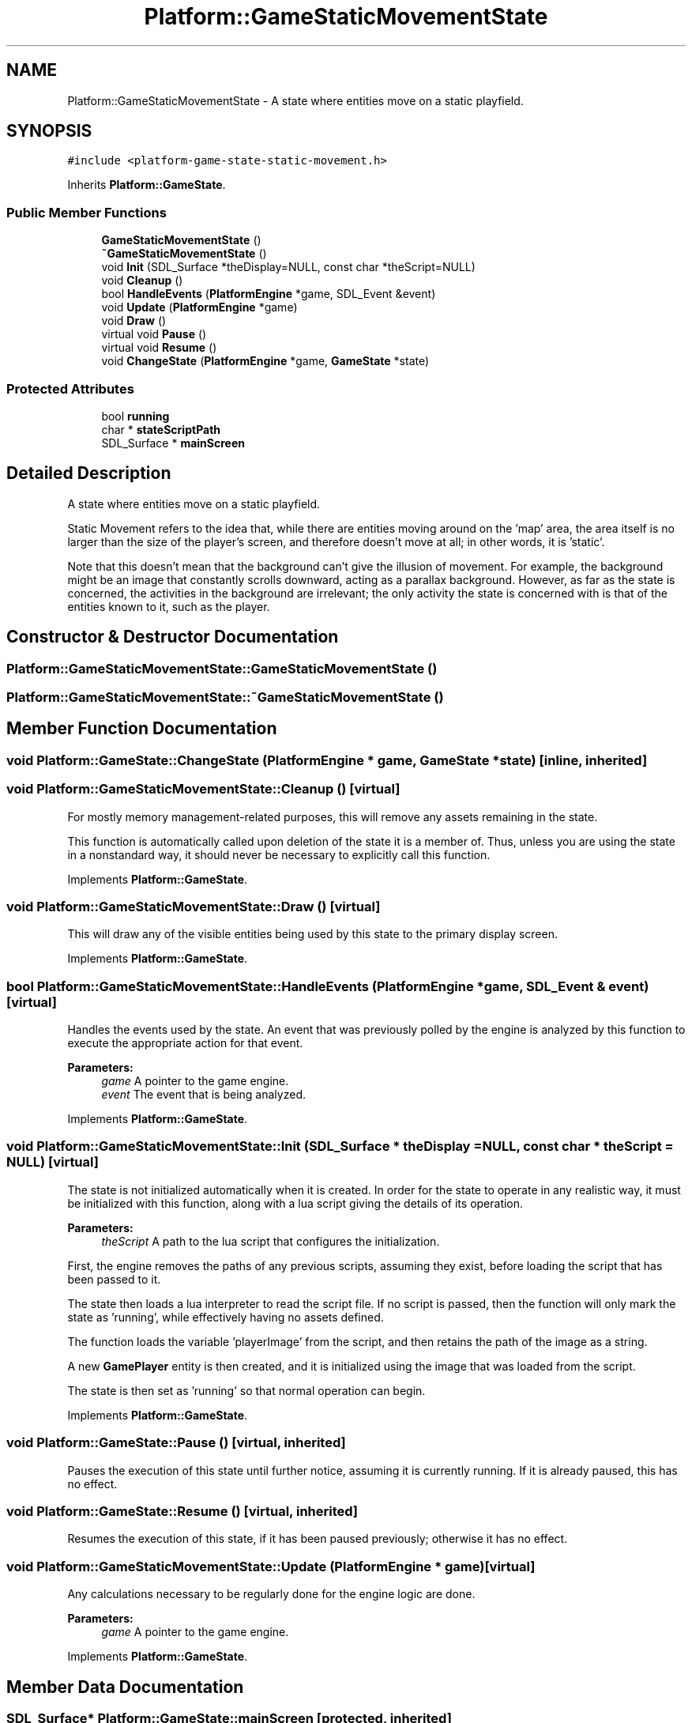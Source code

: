 .TH "Platform::GameStaticMovementState" 3 "3 May 2009" "Version v0.0.1 Pre-Alpha" "Platform 2D Game Engine" \" -*- nroff -*-
.ad l
.nh
.SH NAME
Platform::GameStaticMovementState \- A state where entities move on a static playfield.  

.PP
.SH SYNOPSIS
.br
.PP
\fC#include <platform-game-state-static-movement.h>\fP
.PP
Inherits \fBPlatform::GameState\fP.
.PP
.SS "Public Member Functions"

.in +1c
.ti -1c
.RI "\fBGameStaticMovementState\fP ()"
.br
.ti -1c
.RI "\fB~GameStaticMovementState\fP ()"
.br
.ti -1c
.RI "void \fBInit\fP (SDL_Surface *theDisplay=NULL, const char *theScript=NULL)"
.br
.ti -1c
.RI "void \fBCleanup\fP ()"
.br
.ti -1c
.RI "bool \fBHandleEvents\fP (\fBPlatformEngine\fP *game, SDL_Event &event)"
.br
.ti -1c
.RI "void \fBUpdate\fP (\fBPlatformEngine\fP *game)"
.br
.ti -1c
.RI "void \fBDraw\fP ()"
.br
.ti -1c
.RI "virtual void \fBPause\fP ()"
.br
.ti -1c
.RI "virtual void \fBResume\fP ()"
.br
.ti -1c
.RI "void \fBChangeState\fP (\fBPlatformEngine\fP *game, \fBGameState\fP *state)"
.br
.in -1c
.SS "Protected Attributes"

.in +1c
.ti -1c
.RI "bool \fBrunning\fP"
.br
.ti -1c
.RI "char * \fBstateScriptPath\fP"
.br
.ti -1c
.RI "SDL_Surface * \fBmainScreen\fP"
.br
.in -1c
.SH "Detailed Description"
.PP 
A state where entities move on a static playfield. 

Static Movement refers to the idea that, while there are entities moving around on the 'map' area, the area itself is no larger than the size of the player's screen, and therefore doesn't move at all; in other words, it is 'static'.
.PP
Note that this doesn't mean that the background can't give the illusion of movement. For example, the background might be an image that constantly scrolls downward, acting as a parallax background. However, as far as the state is concerned, the activities in the background are irrelevant; the only activity the state is concerned with is that of the entities known to it, such as the player. 
.SH "Constructor & Destructor Documentation"
.PP 
.SS "Platform::GameStaticMovementState::GameStaticMovementState ()"
.PP
.SS "Platform::GameStaticMovementState::~GameStaticMovementState ()"
.PP
.SH "Member Function Documentation"
.PP 
.SS "void Platform::GameState::ChangeState (\fBPlatformEngine\fP * game, \fBGameState\fP * state)\fC [inline, inherited]\fP"
.PP
.SS "void Platform::GameStaticMovementState::Cleanup ()\fC [virtual]\fP"
.PP
For mostly memory management-related purposes, this will remove any assets remaining in the state.
.PP
This function is automatically called upon deletion of the state it is a member of. Thus, unless you are using the state in a nonstandard way, it should never be necessary to explicitly call this function. 
.PP
Implements \fBPlatform::GameState\fP.
.SS "void Platform::GameStaticMovementState::Draw ()\fC [virtual]\fP"
.PP
This will draw any of the visible entities being used by this state to the primary display screen. 
.PP
Implements \fBPlatform::GameState\fP.
.SS "bool Platform::GameStaticMovementState::HandleEvents (\fBPlatformEngine\fP * game, SDL_Event & event)\fC [virtual]\fP"
.PP
Handles the events used by the state. An event that was previously polled by the engine is analyzed by this function to execute the appropriate action for that event.
.PP
\fBParameters:\fP
.RS 4
\fIgame\fP A pointer to the game engine. 
.br
\fIevent\fP The event that is being analyzed. 
.RE
.PP

.PP
Implements \fBPlatform::GameState\fP.
.SS "void Platform::GameStaticMovementState::Init (SDL_Surface * theDisplay = \fCNULL\fP, const char * theScript = \fCNULL\fP)\fC [virtual]\fP"
.PP
The state is not initialized automatically when it is created. In order for the state to operate in any realistic way, it must be initialized with this function, along with a lua script giving the details of its operation.
.PP
\fBParameters:\fP
.RS 4
\fItheScript\fP A path to the lua script that configures the initialization. 
.RE
.PP

.PP
First, the engine removes the paths of any previous scripts, assuming they exist, before loading the script that has been passed to it.
.PP
The state then loads a lua interpreter to read the script file. If no script is passed, then the function will only mark the state as 'running', while effectively having no assets defined.
.PP
The function loads the variable 'playerImage' from the script, and then retains the path of the image as a string.
.PP
A new \fBGamePlayer\fP entity is then created, and it is initialized using the image that was loaded from the script.
.PP
The state is then set as 'running' so that normal operation can begin.
.PP
Implements \fBPlatform::GameState\fP.
.SS "void Platform::GameState::Pause ()\fC [virtual, inherited]\fP"
.PP
Pauses the execution of this state until further notice, assuming it is currently running. If it is already paused, this has no effect. 
.SS "void Platform::GameState::Resume ()\fC [virtual, inherited]\fP"
.PP
Resumes the execution of this state, if it has been paused previously; otherwise it has no effect. 
.SS "void Platform::GameStaticMovementState::Update (\fBPlatformEngine\fP * game)\fC [virtual]\fP"
.PP
Any calculations necessary to be regularly done for the engine logic are done.
.PP
\fBParameters:\fP
.RS 4
\fIgame\fP A pointer to the game engine. 
.RE
.PP

.PP
Implements \fBPlatform::GameState\fP.
.SH "Member Data Documentation"
.PP 
.SS "SDL_Surface* \fBPlatform::GameState::mainScreen\fP\fC [protected, inherited]\fP"
.PP
.SS "bool \fBPlatform::GameState::running\fP\fC [protected, inherited]\fP"
.PP
.SS "char* \fBPlatform::GameState::stateScriptPath\fP\fC [protected, inherited]\fP"
.PP


.SH "Author"
.PP 
Generated automatically by Doxygen for Platform 2D Game Engine from the source code.
